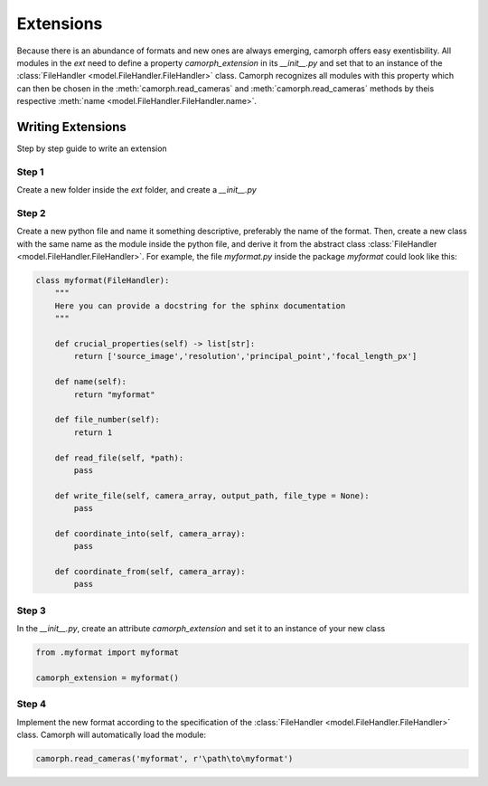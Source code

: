 ###########
Extensions
###########


Because there is an abundance of formats and new ones are always emerging, camorph offers easy exentisbility.
All modules in the `ext` need to define a property `camorph_extension` in its `__init__.py` and set that to an instance
of the :class:`FileHandler <model.FileHandler.FileHandler>` class. Camorph recognizes all modules with this property
which can then be chosen in the :meth:`camorph.read_cameras` and :meth:`camorph.read_cameras` methods by theis respective :meth:`name <model.FileHandler.FileHandler.name>`.

Writing Extensions
==================

Step by step guide to write an extension

Step 1
------

Create a new folder inside the `ext` folder, and create a `__init__.py`

Step 2
------

Create a new python file and name it something descriptive, preferably the name of the format.
Then, create a new class with the same name as the module inside the python file, and derive it from
the abstract class :class:`FileHandler <model.FileHandler.FileHandler>`. For example, the file `myformat.py` inside the package
`myformat` could look like this:

.. code-block:: python

    class myformat(FileHandler):
        """
        Here you can provide a docstring for the sphinx documentation
        """

        def crucial_properties(self) -> list[str]:
            return ['source_image','resolution','principal_point','focal_length_px']

        def name(self):
            return "myformat"

        def file_number(self):
            return 1

        def read_file(self, *path):
            pass

        def write_file(self, camera_array, output_path, file_type = None):
            pass

        def coordinate_into(self, camera_array):
            pass

        def coordinate_from(self, camera_array):
            pass

Step 3
------
In the `__init__.py`, create an attribute `camorph_extension` and set it to an instance of your new class

.. code-block:: python

    from .myformat import myformat

    camorph_extension = myformat()

Step 4
------
Implement the new format according to the specification of the :class:`FileHandler <model.FileHandler.FileHandler>` class.
Camorph will automatically load the module:

.. code-block:: python

    camorph.read_cameras('myformat', r'\path\to\myformat')